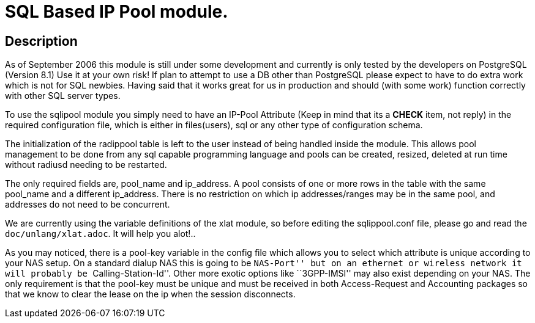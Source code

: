 = SQL Based IP Pool module.

== Description

As of September 2006 this module is still under some development and
currently is only tested by the developers on PostgreSQL (Version 8.1)
Use it at your own risk! If plan to attempt to use a DB other than
PostgreSQL please expect to have to do extra work which is not for SQL
newbies. Having said that it works great for us in production and should
(with some work) function correctly with other SQL server types.

To use the sqlipool module you simply need to have an IP-Pool Attribute
(Keep in mind that its a *CHECK* item, not reply) in the required
configuration file, which is either in files(users), sql or any other
type of configuration schema.

The initialization of the radippool table is left to the user instead of
being handled inside the module. This allows pool management to be done
from any sql capable programming language and pools can be created,
resized, deleted at run time without radiusd needing to be restarted.

The only required fields are, pool_name and ip_address. A pool consists
of one or more rows in the table with the same pool_name and a different
ip_address. There is no restriction on which ip addresses/ranges may be
in the same pool, and addresses do not need to be concurrent.

We are currently using the variable definitions of the xlat module, so
before editing the sqlippool.conf file, please go and read the
`doc/unlang/xlat.adoc`. It will help you alot!..

As you may noticed, there is a pool-key variable in the config file
which allows you to select which attribute is unique according to your
NAS setup. On a standard dialup NAS this is going to be ``NAS-Port'' but
on an ethernet or wireless network it will probably be
``Calling-Station-Id''. Other more exotic options like ``3GPP-IMSI'' may
also exist depending on your NAS. The only requirement is that the
pool-key must be unique and must be received in both Access-Request and
Accounting packages so that we know to clear the lease on the ip when
the session disconnects.
